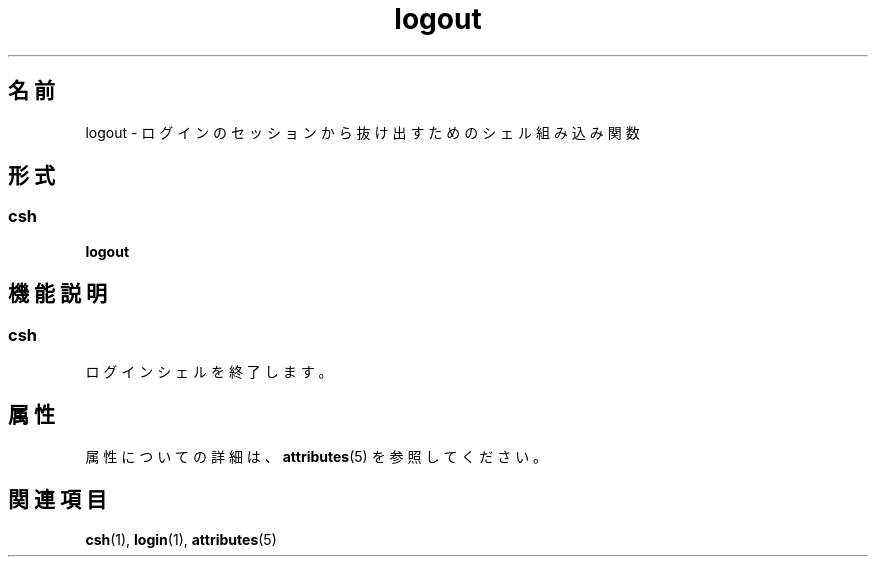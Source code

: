 '\" te
.\"  Copyright 1989 AT&T Copyright (c) 1994 Sun Microsystems, Inc. - All Rights Reserved.
.TH logout 1 "1994 年 4 月 15 日" "SunOS 5.11" "ユーザーコマンド"
.SH 名前
logout \- ログインのセッションから抜け出すためのシェル組み込み関数
.SH 形式
.SS "csh"
.LP
.nf
\fBlogout\fR 
.fi

.SH 機能説明
.SS "csh"
.sp
.LP
ログインシェルを終了します。
.SH 属性
.sp
.LP
属性についての詳細は、\fBattributes\fR(5) を参照してください。
.sp

.sp
.TS
tab() box;
cw(2.75i) |cw(2.75i) 
lw(2.75i) |lw(2.75i) 
.
属性タイプ属性値
_
使用条件system/core-os
.TE

.SH 関連項目
.sp
.LP
\fBcsh\fR(1), \fBlogin\fR(1), \fBattributes\fR(5)
